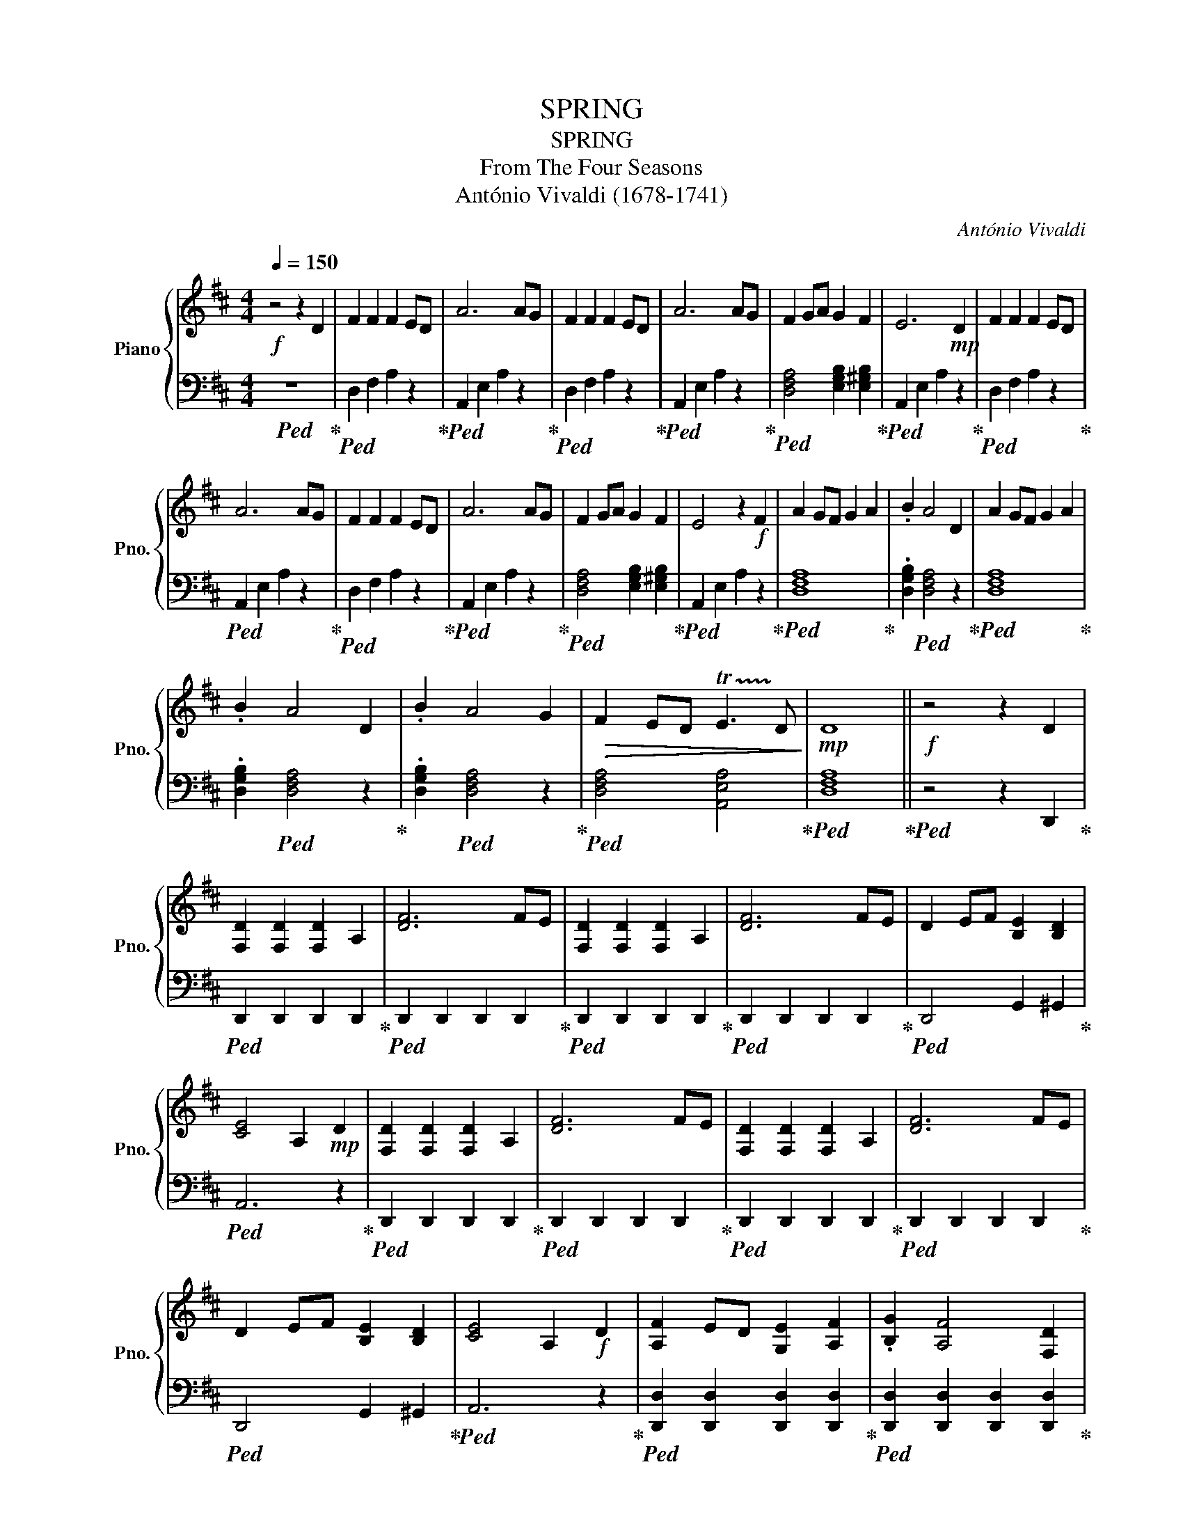 X:1
T:SPRING
T:SPRING 
T:From The Four Seasons
T:António Vivaldi (1678-1741)
C:António Vivaldi
%%score { 1 | 2 }
L:1/8
Q:1/4=150
M:4/4
K:D
V:1 treble nm="Piano" snm="Pno."
V:2 bass 
V:1
!f! z4 z2 D2 | F2 F2 F2 ED | A6 AG | F2 F2 F2 ED | A6 AG | F2 GA G2 F2 | E6!mp! D2 | F2 F2 F2 ED | %8
 A6 AG | F2 F2 F2 ED | A6 AG | F2 GA G2 F2 | E4 z2!f! F2 | A2 GF G2 A2 | .B2 A4 D2 | A2 GF G2 A2 | %16
 .B2 A4 D2 | .B2 A4 G2 |!>(! F2 ED !trill(!TE3 !trill)!D!>)! |!mp! D8 ||!f! z4 z2 D2 | %21
 [F,D]2 [F,D]2 [F,D]2 A,2 | [DF]6 FE | [F,D]2 [F,D]2 [F,D]2 A,2 | [DF]6 FE | D2 EF [B,E]2 [B,D]2 | %26
 [CE]4 A,2!mp! D2 | [F,D]2 [F,D]2 [F,D]2 A,2 | [DF]6 FE | [F,D]2 [F,D]2 [F,D]2 A,2 | [DF]6 FE | %31
 D2 EF [B,E]2 [B,D]2 | [CE]4 A,2!f! D2 | [A,F]2 ED [G,E]2 [A,F]2 | .[B,G]2 [A,F]4 [F,D]2 | %35
 [A,F]2 ED [G,E]2 [A,F]2 | .[B,G]2 [A,F]4 D2 | .[B,G]2 [A,F]4 [B,G]2 |!>(! [A,F]2 D2 [CE]3 D!>)! | %39
!mp! [F,A,D]8 |] %40
V:2
!ped! z8!ped-up! |!ped! D,2 F,2 A,2 z2!ped-up! |!ped! A,,2 E,2 A,2 z2!ped-up! | %3
!ped! D,2 F,2 A,2 z2!ped-up! |!ped! A,,2 E,2 A,2 z2!ped-up! | %5
!ped! [D,F,A,]4 [E,G,B,]2 [E,^G,B,]2!ped-up! |!ped! A,,2 E,2 A,2 z2!ped-up! | %7
!ped! D,2 F,2 A,2 z2!ped-up! |!ped! A,,2 E,2 A,2 z2!ped-up! |!ped! D,2 F,2 A,2 z2!ped-up! | %10
!ped! A,,2 E,2 A,2 z2!ped-up! |!ped! [D,F,A,]4 [E,G,B,]2 [E,^G,B,]2!ped-up! | %12
!ped! A,,2 E,2 A,2 z2!ped-up! |!ped! [D,F,A,]8!ped-up! | .[D,G,B,]2!ped! [D,F,A,]4 z2!ped-up! | %15
!ped! [D,F,A,]8!ped-up! | .[D,G,B,]2!ped! [D,F,A,]4 z2!ped-up! | %17
 .[D,G,B,]2!ped! [D,F,A,]4 z2!ped-up! |!ped! [D,F,A,]4 [A,,E,A,]4!ped-up! | %19
!ped! [D,F,A,]8!ped-up! ||!ped! z4 z2 D,,2!ped-up! |!ped! D,,2 D,,2 D,,2 D,,2!ped-up! | %22
!ped! D,,2 D,,2 D,,2 D,,2!ped-up! |!ped! D,,2 D,,2 D,,2 D,,2!ped-up! | %24
!ped! D,,2 D,,2 D,,2 D,,2!ped-up! |!ped! D,,4 G,,2 ^G,,2!ped-up! |!ped! A,,6 z2!ped-up! | %27
!ped! D,,2 D,,2 D,,2 D,,2!ped-up! |!ped! D,,2 D,,2 D,,2 D,,2!ped-up! | %29
!ped! D,,2 D,,2 D,,2 D,,2!ped-up! |!ped! D,,2 D,,2 D,,2 D,,2!ped-up! | %31
!ped! D,,4 G,,2 ^G,,2!ped-up! |!ped! A,,6 z2!ped-up! | %33
!ped! [D,,D,]2 [D,,D,]2 [D,,D,]2 [D,,D,]2!ped-up! | %34
!ped! [D,,D,]2 [D,,D,]2 [D,,D,]2 [D,,D,]2!ped-up! | %35
!ped! [D,,D,]2 [D,,D,]2 [D,,D,]2 [D,,D,]2!ped-up! | %36
!ped! [D,,D,]2 [D,,D,]2 [D,,D,]2 [D,,D,]2!ped-up! | %37
!ped! [D,,D,]2 [D,,D,]2 [D,,D,]2 [D,,D,]2!ped-up! | %38
!ped! [D,,D,]2 [D,,D,]2 [D,,D,]2 [D,,D,]2!ped-up! |!ped! [D,,D,]8!ped-up! |] %40

